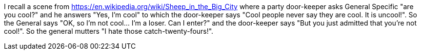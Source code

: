 I recall a scene from https://en.wikipedia.org/wiki/Sheep_in_the_Big_City where a party door-keeper asks General Specific "are you cool?" and he answers "Yes, I'm cool" to which the door-keeper says "Cool people never say they are cool. It is uncool!". So the General says "OK, so I'm not cool… I'm a loser. Can I enter?" and the door-keeper says "But you just admitted that you're not cool!". So the general mutters "I hate those catch-twenty-fours!".

